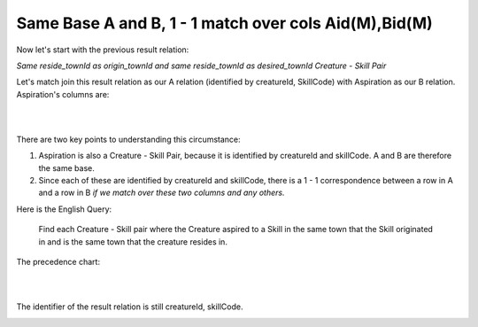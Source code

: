 Same Base A and B, 1 - 1 match over cols Aid(M),Bid(M)
------------------------------------------------------------

Now let's start with the previous result relation:

*Same reside_townId as origin_townId and same reside_townId as desired_townId Creature - Skill Pair*

Let's match join this result relation as our A relation (identified by creatureId, SkillCode) with Aspiration as our B relation. Aspiration's columns are:

|

.. image:: ../img/MatchJoin/07/Aspiration_cols.png
    :width: 480px
    :align: center
    :alt: Aspiration columns

|

There are two key points to understanding this circumstance:

1. Aspiration is also a Creature - Skill Pair, because it is identified by creatureId and skillCode. A and B are therefore the same base.

2. Since each of these are identified by creatureId and skillCode, there is a 1 - 1 correspondence between a row in A and a row in B *if we match over these two columns and any others.*

Here is the English Query:

    Find each Creature - Skill pair where the Creature aspired to a Skill in the same town that the Skill originated in and is the same town that the creature resides in.



The precedence chart:

|

.. image:: ../img/MatchJoin/07/SameBase_1_1_M_M.png
    :height: 450px
    :align: center
    :alt: SameBase, 1-1, over Aid(M),Bid(M)

|

The identifier of the result relation is still creatureId, skillCode.


.. image:: https://upload.wikimedia.org/wikipedia/commons/2/2d/Wikidata_logo_under_construction_sign_square.svg
    :width: 100px
    :align: left
    :alt: Under construction
